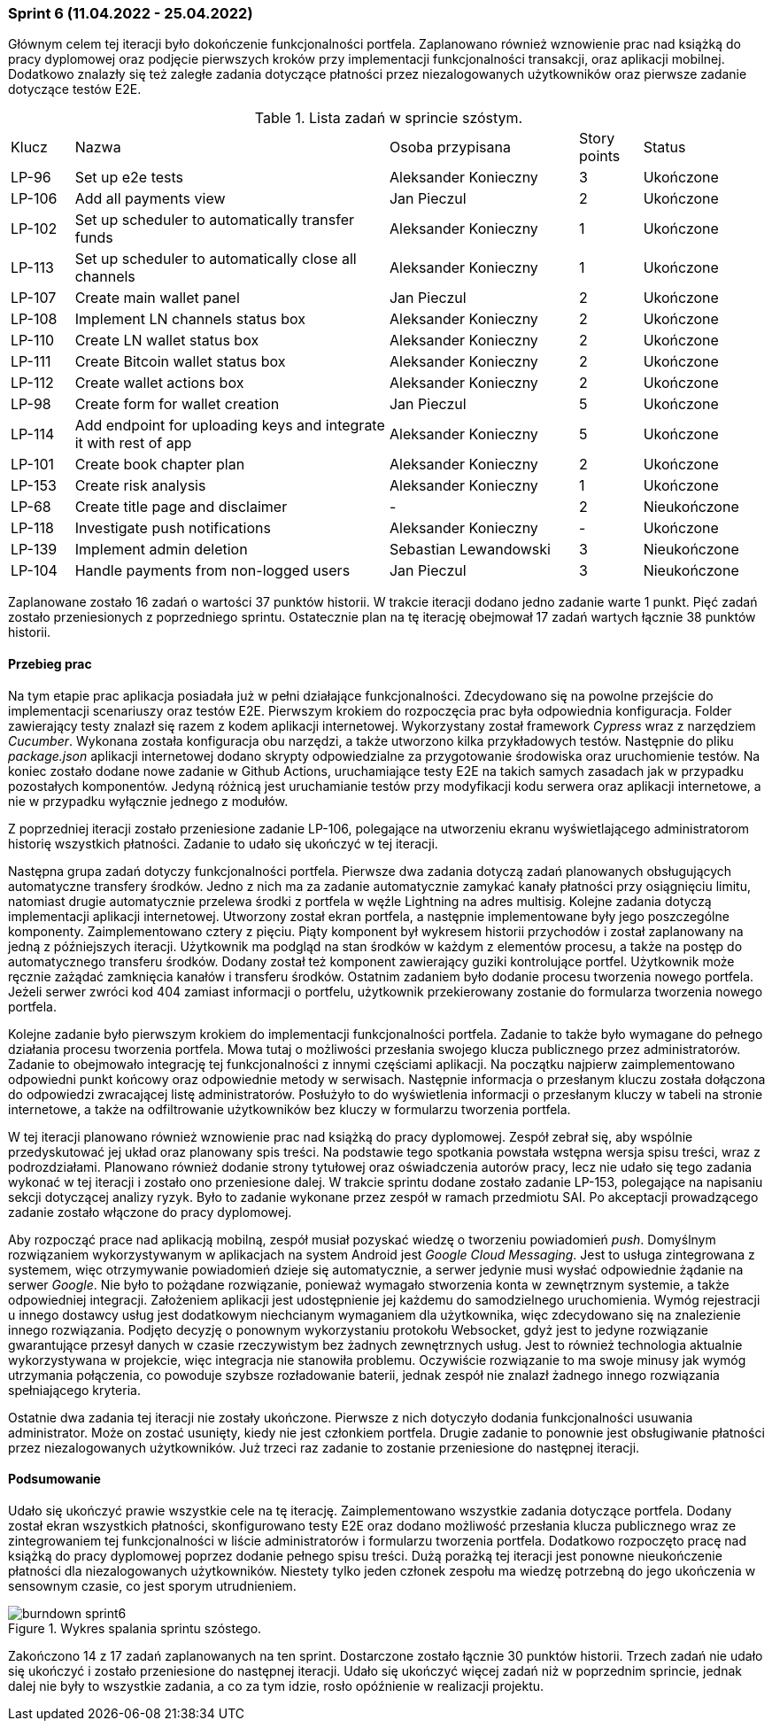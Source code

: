=== Sprint 6 (11.04.2022 - 25.04.2022)

Głównym celem tej iteracji było dokończenie funkcjonalności portfela. Zaplanowano również wznowienie prac nad
książką do pracy dyplomowej oraz podjęcie pierwszych kroków przy implementacji funkcjonalności transakcji, oraz
aplikacji mobilnej. Dodatkowo znalazły się też zaległe zadania dotyczące płatności przez niezalogowanych użytkowników
oraz pierwsze zadanie dotyczące testów E2E.

.Lista zadań w sprincie szóstym.
[cols="1,5,3,1,2"]
|===
|Klucz|Nazwa|Osoba przypisana|Story points|Status
|LP-96|Set up e2e tests|Aleksander Konieczny|3|Ukończone
|LP-106|Add all payments view|Jan Pieczul|2|Ukończone
|LP-102|Set up scheduler to automatically transfer funds|Aleksander Konieczny|1|Ukończone
|LP-113|Set up scheduler to automatically close all channels|Aleksander Konieczny|1|Ukończone
|LP-107|Create main wallet panel|Jan Pieczul|2|Ukończone
|LP-108|Implement LN channels status box|Aleksander Konieczny|2|Ukończone
|LP-110|Create LN wallet status box|Aleksander Konieczny|2|Ukończone
|LP-111|Create Bitcoin wallet status box|Aleksander Konieczny|2|Ukończone
|LP-112|Create wallet actions box|Aleksander Konieczny|2|Ukończone
|LP-98|Create form for wallet creation|Jan Pieczul|5|Ukończone
|LP-114|Add endpoint for uploading keys and integrate it with rest of app|Aleksander Konieczny|5|Ukończone
|LP-101|Create book chapter plan|Aleksander Konieczny|2|Ukończone
|LP-153|Create risk analysis|Aleksander Konieczny|1|Ukończone
|LP-68|Create title page and disclaimer|-|2|Nieukończone
|LP-118|Investigate push notifications|Aleksander Konieczny|-|Ukończone
|LP-139|Implement admin deletion|Sebastian Lewandowski|3|Nieukończone
|LP-104|Handle payments from non-logged users|Jan Pieczul|3|Nieukończone
|===

Zaplanowane zostało 16 zadań o wartości 37 punktów historii. W trakcie iteracji dodano jedno zadanie warte 1 punkt.
Pięć zadań zostało przeniesionych z poprzedniego sprintu. Ostatecznie plan na tę iterację obejmował 17 zadań
wartych łącznie 38 punktów historii.

==== Przebieg prac

Na tym etapie prac aplikacja posiadała już w pełni działające funkcjonalności. Zdecydowano się na powolne przejście
do implementacji scenariuszy oraz testów E2E. Pierwszym krokiem do rozpoczęcia prac była odpowiednia konfiguracja.
Folder zawierający testy znalazł się razem z kodem aplikacji internetowej. Wykorzystany został framework _Cypress_
wraz z narzędziem _Cucumber_. Wykonana została konfiguracja obu narzędzi, a także utworzono kilka przykładowych testów.
Następnie do pliku _package.json_ aplikacji internetowej dodano skrypty odpowiedzialne za przygotowanie środowiska
oraz uruchomienie testów. Na koniec zostało dodane nowe zadanie w Github Actions, uruchamiające testy E2E na takich
samych zasadach jak w przypadku pozostałych komponentów. Jedyną różnicą jest uruchamianie testów przy modyfikacji
kodu serwera oraz aplikacji internetowe, a nie w przypadku wyłącznie jednego z modułów.

Z poprzedniej iteracji zostało przeniesione zadanie LP-106, polegające na utworzeniu ekranu wyświetlającego
administratorom historię wszystkich płatności. Zadanie to udało się ukończyć w tej iteracji.

Następna grupa zadań dotyczy funkcjonalności portfela. Pierwsze dwa zadania dotyczą zadań planowanych obsługujących
automatyczne transfery środków. Jedno z nich ma za zadanie automatycznie zamykać kanały płatności przy osiągnięciu
limitu, natomiast drugie automatycznie przelewa środki z portfela w węźle Lightning na adres multisig. Kolejne zadania
dotyczą implementacji aplikacji internetowej. Utworzony został ekran portfela, a następnie implementowane były jego
poszczególne komponenty. Zaimplementowano cztery z pięciu. Piąty komponent był wykresem historii przychodów i został
zaplanowany na jedną z późniejszych iteracji. Użytkownik ma podgląd na stan środków w każdym z elementów procesu,
a także na postęp do automatycznego transferu środków. Dodany został też komponent zawierający guziki kontrolujące
portfel. Użytkownik może ręcznie zażądać zamknięcia kanałów i transferu środków. Ostatnim zadaniem było dodanie procesu
tworzenia nowego portfela. Jeżeli serwer zwróci kod 404 zamiast informacji o portfelu, użytkownik przekierowany
zostanie do formularza tworzenia nowego portfela.

Kolejne zadanie było pierwszym krokiem do implementacji funkcjonalności portfela. Zadanie to także było wymagane do
pełnego działania procesu tworzenia portfela. Mowa tutaj o możliwości przesłania swojego klucza publicznego przez
administratorów. Zadanie to obejmowało integrację tej funkcjonalności z innymi częściami aplikacji. Na początku
najpierw zaimplementowano odpowiedni punkt końcowy oraz odpowiednie metody w serwisach. Następnie informacja o
przesłanym kluczu została dołączona do odpowiedzi zwracającej listę administratorów. Posłużyło to do wyświetlenia
informacji o przesłanym kluczy w tabeli na stronie internetowe, a także na odfiltrowanie użytkowników bez kluczy w
formularzu tworzenia portfela.

W tej iteracji planowano również wznowienie prac nad książką do pracy dyplomowej. Zespół zebrał się, aby wspólnie
przedyskutować jej układ oraz planowany spis treści. Na podstawie tego spotkania powstała wstępna wersja spisu treści,
wraz z podrozdziałami. Planowano również dodanie strony tytułowej oraz oświadczenia autorów pracy, lecz nie udało
się tego zadania wykonać w tej iteracji i zostało ono przeniesione dalej. W trakcie sprintu dodane zostało zadanie
LP-153, polegające na napisaniu sekcji dotyczącej analizy ryzyk. Było to zadanie wykonane przez zespół w ramach
przedmiotu SAI. Po akceptacji prowadzącego zadanie zostało włączone do pracy dyplomowej.

Aby rozpocząć prace nad aplikacją mobilną, zespół musiał pozyskać wiedzę o tworzeniu powiadomień _push_. Domyślnym
rozwiązaniem wykorzystywanym w aplikacjach na system Android jest _Google Cloud Messaging_. Jest to usługa zintegrowana
z systemem, więc otrzymywanie powiadomień dzieje się automatycznie, a serwer jedynie musi wysłać odpowiednie żądanie
na serwer _Google_. Nie było to pożądane rozwiązanie, ponieważ wymagało stworzenia konta w zewnętrznym systemie, a także
odpowiedniej integracji. Założeniem aplikacji jest udostępnienie jej każdemu do samodzielnego uruchomienia. Wymóg
rejestracji u innego dostawcy usług jest dodatkowym niechcianym wymaganiem dla użytkownika, więc zdecydowano się na
znalezienie innego rozwiązania. Podjęto decyzję o ponownym wykorzystaniu protokołu Websocket, gdyż jest to jedyne
rozwiązanie gwarantujące przesył danych w czasie rzeczywistym bez żadnych zewnętrznych usług. Jest to również
technologia aktualnie wykorzystywana w projekcie, więc integracja nie stanowiła problemu. Oczywiście rozwiązanie
to ma swoje minusy jak wymóg utrzymania połączenia, co powoduje szybsze rozładowanie baterii, jednak zespół nie znalazł
żadnego innego rozwiązania spełniającego kryteria.

Ostatnie dwa zadania tej iteracji nie zostały ukończone. Pierwsze z nich dotyczyło dodania funkcjonalności
usuwania administrator. Może on zostać usunięty, kiedy nie jest członkiem portfela. Drugie zadanie to ponownie jest
obsługiwanie płatności przez niezalogowanych użytkowników. Już trzeci raz zadanie to zostanie przeniesione do
następnej iteracji.

==== Podsumowanie

Udało się ukończyć prawie wszystkie cele na tę iterację. Zaimplementowano wszystkie zadania dotyczące portfela.
Dodany został ekran wszystkich płatności, skonfigurowano testy E2E oraz dodano możliwość przesłania klucza publicznego
wraz ze zintegrowaniem tej funkcjonalności w liście administratorów i formularzu tworzenia portfela. Dodatkowo
rozpoczęto pracę nad książką do pracy dyplomowej poprzez dodanie pełnego spisu treści. Dużą porażką tej iteracji
jest ponowne nieukończenie płatności dla niezalogowanych użytkowników. Niestety tylko jeden członek zespołu ma
wiedzę potrzebną do jego ukończenia w sensownym czasie, co jest sporym utrudnieniem.

.Wykres spalania sprintu szóstego.
image::../images/sprints_raports/burndown_sprint6.png[]

Zakończono 14 z 17 zadań zaplanowanych na ten sprint. Dostarczone zostało łącznie 30 punktów historii. Trzech zadań
nie udało się ukończyć i zostało przeniesione do następnej iteracji. Udało się ukończyć więcej zadań niż w poprzednim
sprincie, jednak dalej nie były to wszystkie zadania, a co za tym idzie, rosło opóźnienie w realizacji projektu.
